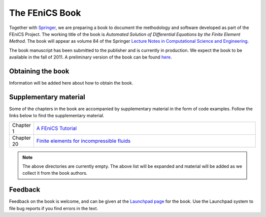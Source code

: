 .. _book:

###############
The FEniCS Book
###############

Together with `Springer <http://www.springer.com>`__, we are preparing
a book to document the methodology and software developed as part of
the FEniCS Project. The working title of the book is *Automated
Solution of Differential Equations by the Finite Element Method*.
The book will appear as volume 84 of the Springer
`Lecture Notes in Computational Science and Engineering
<http://www.springer.com/series/3527>`__.

The book manuscript has been submitted to the publisher and is
currently in production. We expect the book to be available in the
fall of 2011. A preliminary version of the book can be found `here
<http://www.fenicsproject.org/pub/book/book>`__.

******************
Obtaining the book
******************

Information will be added here about how to obtain the book.

**********************
Supplementary material
**********************

Some of the chapters in the book are accompanied by supplementary
material in the form of code examples. Follow the links below to find
the supplementary material.

.. list-table::
    :widths: 10 100
    :header-rows: 0
    :class: center

    * - Chapter 1
      - `A FEniCS Tutorial
        <http://www.fenicsproject.org/pub/book/chapters/chapter-01>`__
    * - Chapter 20
      - `Finite elements for incompressible fluids
        <http://www.fenicsproject.org/pub/book/chapters/chapter-20>`__

.. note::
    The above directories are currently empty. The above list will be
    expanded and material will be added as we collect it from the book
    authors.

********
Feedback
********

Feedback on the book is welcome, and can be given at the `Launchpad
page <https://launchpad.net/fenics-book>`__ for the book. Use the
Launchpad system to file bug reports if you find errors in the text.
